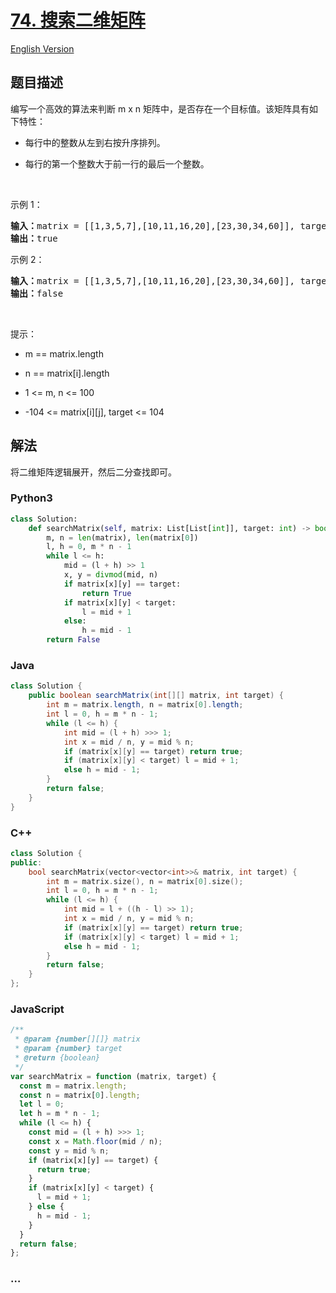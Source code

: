 * [[https://leetcode-cn.com/problems/search-a-2d-matrix][74.
搜索二维矩阵]]
  :PROPERTIES:
  :CUSTOM_ID: 搜索二维矩阵
  :END:
[[./solution/0000-0099/0074.Search a 2D Matrix/README_EN.org][English
Version]]

** 题目描述
   :PROPERTIES:
   :CUSTOM_ID: 题目描述
   :END:

#+begin_html
  <!-- 这里写题目描述 -->
#+end_html

#+begin_html
  <p>
#+end_html

编写一个高效的算法来判断 m x
n 矩阵中，是否存在一个目标值。该矩阵具有如下特性：

#+begin_html
  </p>
#+end_html

#+begin_html
  <ul>
#+end_html

#+begin_html
  <li>
#+end_html

每行中的整数从左到右按升序排列。

#+begin_html
  </li>
#+end_html

#+begin_html
  <li>
#+end_html

每行的第一个整数大于前一行的最后一个整数。

#+begin_html
  </li>
#+end_html

#+begin_html
  </ul>
#+end_html

#+begin_html
  <p>
#+end_html

 

#+begin_html
  </p>
#+end_html

#+begin_html
  <p>
#+end_html

示例 1：

#+begin_html
  </p>
#+end_html

#+begin_html
  <pre>
  <strong>输入：</strong>matrix = [[1,3,5,7],[10,11,16,20],[23,30,34,60]], target = 3
  <strong>输出：</strong>true
  </pre>
#+end_html

#+begin_html
  <p>
#+end_html

示例 2：

#+begin_html
  </p>
#+end_html

#+begin_html
  <pre>
  <strong>输入：</strong>matrix = [[1,3,5,7],[10,11,16,20],[23,30,34,60]], target = 13
  <strong>输出：</strong>false
  </pre>
#+end_html

#+begin_html
  <p>
#+end_html

 

#+begin_html
  </p>
#+end_html

#+begin_html
  <p>
#+end_html

提示：

#+begin_html
  </p>
#+end_html

#+begin_html
  <ul>
#+end_html

#+begin_html
  <li>
#+end_html

m == matrix.length

#+begin_html
  </li>
#+end_html

#+begin_html
  <li>
#+end_html

n == matrix[i].length

#+begin_html
  </li>
#+end_html

#+begin_html
  <li>
#+end_html

1 <= m, n <= 100

#+begin_html
  </li>
#+end_html

#+begin_html
  <li>
#+end_html

-104 <= matrix[i][j], target <= 104

#+begin_html
  </li>
#+end_html

#+begin_html
  </ul>
#+end_html

** 解法
   :PROPERTIES:
   :CUSTOM_ID: 解法
   :END:

#+begin_html
  <!-- 这里可写通用的实现逻辑 -->
#+end_html

将二维矩阵逻辑展开，然后二分查找即可。

#+begin_html
  <!-- tabs:start -->
#+end_html

*** *Python3*
    :PROPERTIES:
    :CUSTOM_ID: python3
    :END:

#+begin_html
  <!-- 这里可写当前语言的特殊实现逻辑 -->
#+end_html

#+begin_src python
  class Solution:
      def searchMatrix(self, matrix: List[List[int]], target: int) -> bool:
          m, n = len(matrix), len(matrix[0])
          l, h = 0, m * n - 1
          while l <= h:
              mid = (l + h) >> 1
              x, y = divmod(mid, n)
              if matrix[x][y] == target:
                  return True
              if matrix[x][y] < target:
                  l = mid + 1
              else:
                  h = mid - 1
          return False
#+end_src

*** *Java*
    :PROPERTIES:
    :CUSTOM_ID: java
    :END:

#+begin_html
  <!-- 这里可写当前语言的特殊实现逻辑 -->
#+end_html

#+begin_src java
  class Solution {
      public boolean searchMatrix(int[][] matrix, int target) {
          int m = matrix.length, n = matrix[0].length;
          int l = 0, h = m * n - 1;
          while (l <= h) {
              int mid = (l + h) >>> 1;
              int x = mid / n, y = mid % n;
              if (matrix[x][y] == target) return true;
              if (matrix[x][y] < target) l = mid + 1;
              else h = mid - 1;
          }
          return false;
      }
  }
#+end_src

*** *C++*
    :PROPERTIES:
    :CUSTOM_ID: c
    :END:
#+begin_src cpp
  class Solution {
  public:
      bool searchMatrix(vector<vector<int>>& matrix, int target) {
          int m = matrix.size(), n = matrix[0].size();
          int l = 0, h = m * n - 1;
          while (l <= h) {
              int mid = l + ((h - l) >> 1);
              int x = mid / n, y = mid % n;
              if (matrix[x][y] == target) return true;
              if (matrix[x][y] < target) l = mid + 1;
              else h = mid - 1;
          }
          return false;
      }
  };
#+end_src

*** *JavaScript*
    :PROPERTIES:
    :CUSTOM_ID: javascript
    :END:
#+begin_src js
  /**
   * @param {number[][]} matrix
   * @param {number} target
   * @return {boolean}
   */
  var searchMatrix = function (matrix, target) {
    const m = matrix.length;
    const n = matrix[0].length;
    let l = 0;
    let h = m * n - 1;
    while (l <= h) {
      const mid = (l + h) >>> 1;
      const x = Math.floor(mid / n);
      const y = mid % n;
      if (matrix[x][y] == target) {
        return true;
      }
      if (matrix[x][y] < target) {
        l = mid + 1;
      } else {
        h = mid - 1;
      }
    }
    return false;
  };
#+end_src

*** *...*
    :PROPERTIES:
    :CUSTOM_ID: section
    :END:
#+begin_example
#+end_example

#+begin_html
  <!-- tabs:end -->
#+end_html
